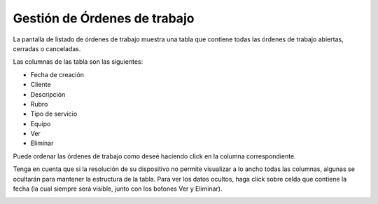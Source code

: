 Gestión de Órdenes de trabajo
=============================

La pantalla de listado de órdenes de trabajo muestra una tabla que contiene
todas las órdenes de trabajo abiertas, cerradas o canceladas.

.. image:: /imagenes/ordenes.png
    :align: center

Las columnas de las tabla son las siguientes:

- Fecha de creación
- Cliente
- Descripción
- Rubro
- Tipo de servicio
- Equipo
- Ver
- Eliminar


Puede ordenar las órdenes de trabajo como deseé haciendo click en la columna
correspondiente.

Tenga en cuenta que si la resolución de su dispositivo no permite visualizar
a lo ancho todas las columnas, algunas se ocultarán para mantener la estructura
de la tabla. Para ver los datos ocultos, haga click sobre celda que contiene
la fecha (la cual siempre será visible, junto con los botones Ver y Eliminar).

.. image:: /imagenes/ordenes-expand.png
    :align: center
